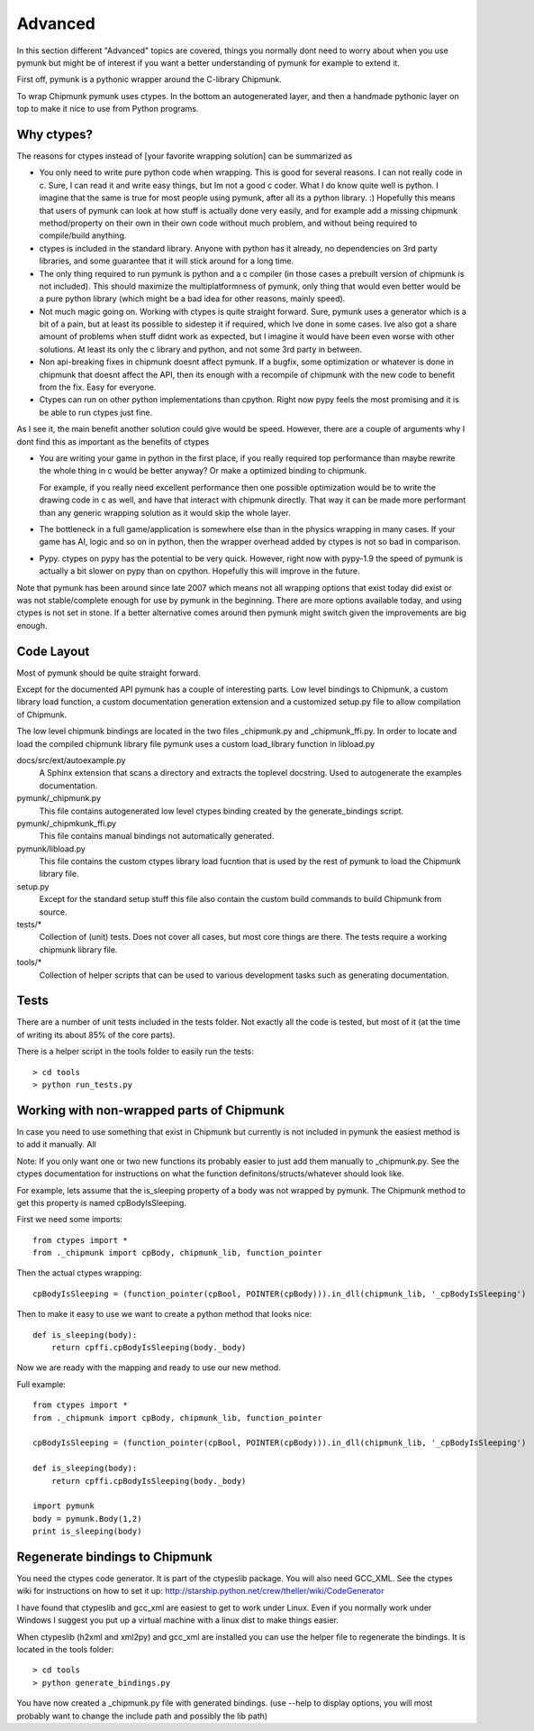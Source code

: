 Advanced 
========

In this section different "Advanced" topics are covered, things you normally 
dont need to worry about when you use pymunk but might be of interest if you
want a better understanding of pymunk for example to extend it. 

First off, pymunk is a pythonic wrapper around the C-library Chipmunk. 

To wrap Chipmunk pymunk uses ctypes. In the bottom an autogenerated layer, 
and then a handmade pythonic layer on top to make it nice to use from Python 
programs.

Why ctypes?
-----------

The reasons for ctypes instead of [your favorite wrapping solution] can be 
summarized as

* You only need to write pure python code when wrapping. This is good for 
  several reasons. I can not really code in c. Sure, I can read it and write 
  easy things, but Im not a good c coder. What I do know quite well is 
  python. I imagine that the same is true for most people using pymunk, 
  after all its a python library. :) Hopefully this means that users of 
  pymunk can look at how stuff is actually done very easily, and for example 
  add a missing chipmunk method/property on their own in their own code 
  without much problem, and without being required to compile/build anything. 

* ctypes is included in the standard library. Anyone with python has it 
  already, no dependencies on 3rd party libraries, and some guarantee that it 
  will stick around for a long time.

* The only thing required to run pymunk is python and a c compiler (in those 
  cases a prebuilt version of chipmunk is not included). This should maximize 
  the multiplatformness of pymunk, only thing that would even better would 
  be a pure python library (which might be a bad idea for other reasons, 
  mainly speed).

* Not much magic going on. Working with ctypes is quite straight forward. 
  Sure, pymunk uses a generator which is a bit of a pain, but at least its 
  possible to sidestep it if required, which Ive done in some cases. Ive also 
  got a share amount of problems when stuff didnt work as expected, but I 
  imagine it would have been even worse with other solutions. At least its 
  only the c library and python, and not some 3rd party in between.

* Non api-breaking fixes in chipmunk doesnt affect pymunk. If a bugfix, some 
  optimization or whatever is done in chipmunk that doesnt affect the API, 
  then its enough with a recompile of chipmunk with the new code to benefit 
  from the fix. Easy for everyone.

* Ctypes can run on other python implementations than cpython. Right now pypy 
  feels the most promising and it is be able to run ctypes just fine.

As I see it, the main benefit another solution could give would be speed. 
However, there are a couple of arguments why I dont find this as important as 
the benefits of ctypes

* You are writing your game in python in the first place, if you really 
  required top performance than maybe rewrite the whole thing in c would be 
  better anyway? Or make a optimized binding to chipmunk.

  For example, if you really need excellent performance then one possible 
  optimization would be to write the drawing code in c as well, and have that 
  interact with chipmunk directly. That way it can be made more performant 
  than any generic wrapping solution as it would skip the whole layer.

* The bottleneck in a full game/application is somewhere else than in the 
  physics wrapping in many cases. If your game has AI, logic and so on in 
  python, then the wrapper overhead added by ctypes is not so bad in 
  comparison.

* Pypy. ctypes on pypy has the potential to be very quick. However, right now 
  with pypy-1.9 the speed of pymunk is actually a bit slower on pypy than on 
  cpython. Hopefully this will improve in the future.
  
Note that pymunk has been around since late 2007 which means not all 
wrapping options that exist today did exist or was not stable/complete 
enough for use by pymunk in the beginning. There are more options available 
today, and using ctypes is not set in stone. If a better alternative comes 
around then pymunk might switch given the improvements are big enough.
  
Code Layout
-----------

Most of pymunk should be quite straight forward.

Except for the documented API pymunk has a couple of interesting parts. Low 
level bindings to Chipmunk, a custom library load function, a custom 
documentation generation extension and a customized setup.py file to allow
compilation of Chipmunk.

The low level chipmunk bindings are located in the two files _chipmunk.py and 
_chipmunk_ffi.py. In order to locate and load the compiled chipmunk library 
file pymunk uses a custom load_library function in libload.py

docs/src/ext/autoexample.py
    A Sphinx extension that scans a directory and extracts the toplevel 
    docstring. Used to autogenerate the examples documentation.

pymunk/_chipmunk.py
    This file contains autogenerated low level ctypes binding created by the 
    generate_bindings script.
    
pymunk/_chipmkunk_ffi.py
    This file contains manual bindings not automatically generated. 

pymunk/libload.py
    This file contains the custom ctypes library load fucntion that is used 
    by the rest of pymunk to load the Chipmunk library file.

setup.py
    Except for the standard setup stuff this file also contain the custom 
    build commands to build Chipmunk from source.

tests/*
    Collection of (unit) tests. Does not cover all cases, but most core 
    things are there. The tests require a working chipmunk library file.
    
tools/*
    Collection of helper scripts that can be used to various development tasks
    such as generating documentation.


Tests
-----

There are a number of unit tests included in the tests folder. Not exactly all
the code is tested, but most of it (at the time of writing its about 85% of 
the core parts). 

There is a helper script in the tools folder to easily run the tests::

    > cd tools
    > python run_tests.py
    
    
Working with non-wrapped parts of Chipmunk
------------------------------------------

In case you need to use something that exist in Chipmunk but currently is not 
included in pymunk the easiest method is to add it manually. All 

Note: If you only want one or two new functions its probably easier to 
just add them manually to _chipmunk.py. See the ctypes documentation for
instructions on what the function definitons/structs/whatever should look 
like.

For example, lets assume that the is_sleeping property of a body was not 
wrapped by pymunk. The Chipmunk method to get this property is named 
cpBodyIsSleeping.

First we need some imports::
    
    from ctypes import *
    from ._chipmunk import cpBody, chipmunk_lib, function_pointer
    
Then the actual ctypes wrapping::

    cpBodyIsSleeping = (function_pointer(cpBool, POINTER(cpBody))).in_dll(chipmunk_lib, '_cpBodyIsSleeping')

Then to make it easy to use we want to create a python method that looks nice::

    def is_sleeping(body):
        return cpffi.cpBodyIsSleeping(body._body)

Now we are ready with the mapping and ready to use our new method.

Full example::
    
    from ctypes import *
    from ._chipmunk import cpBody, chipmunk_lib, function_pointer

    cpBodyIsSleeping = (function_pointer(cpBool, POINTER(cpBody))).in_dll(chipmunk_lib, '_cpBodyIsSleeping')
        
    def is_sleeping(body):
        return cpffi.cpBodyIsSleeping(body._body)
        
    import pymunk
    body = pymunk.Body(1,2)
    print is_sleeping(body)
    
    
Regenerate bindings to Chipmunk
-------------------------------

You need the ctypes code generator. It is part of the ctypeslib package. 
You will also need GCC_XML. See the ctypes wiki for instructions
on how to set it up: http://starship.python.net/crew/theller/wiki/CodeGenerator

I have found that ctypeslib and gcc_xml are easiest to get to work under 
Linux. Even if you normally work under Windows I suggest you put up a virtual 
machine with a linux dist to make things easier. 

When ctypeslib (h2xml and xml2py) and gcc_xml are installed you can use 
the helper file to regenerate the bindings. It is located in the tools 
folder::

    > cd tools
    > python generate_bindings.py

You have now created a _chipmunk.py file with generated bindings.
(use --help to display options, you will most probably want to change the 
include path and possibly the lib path)

